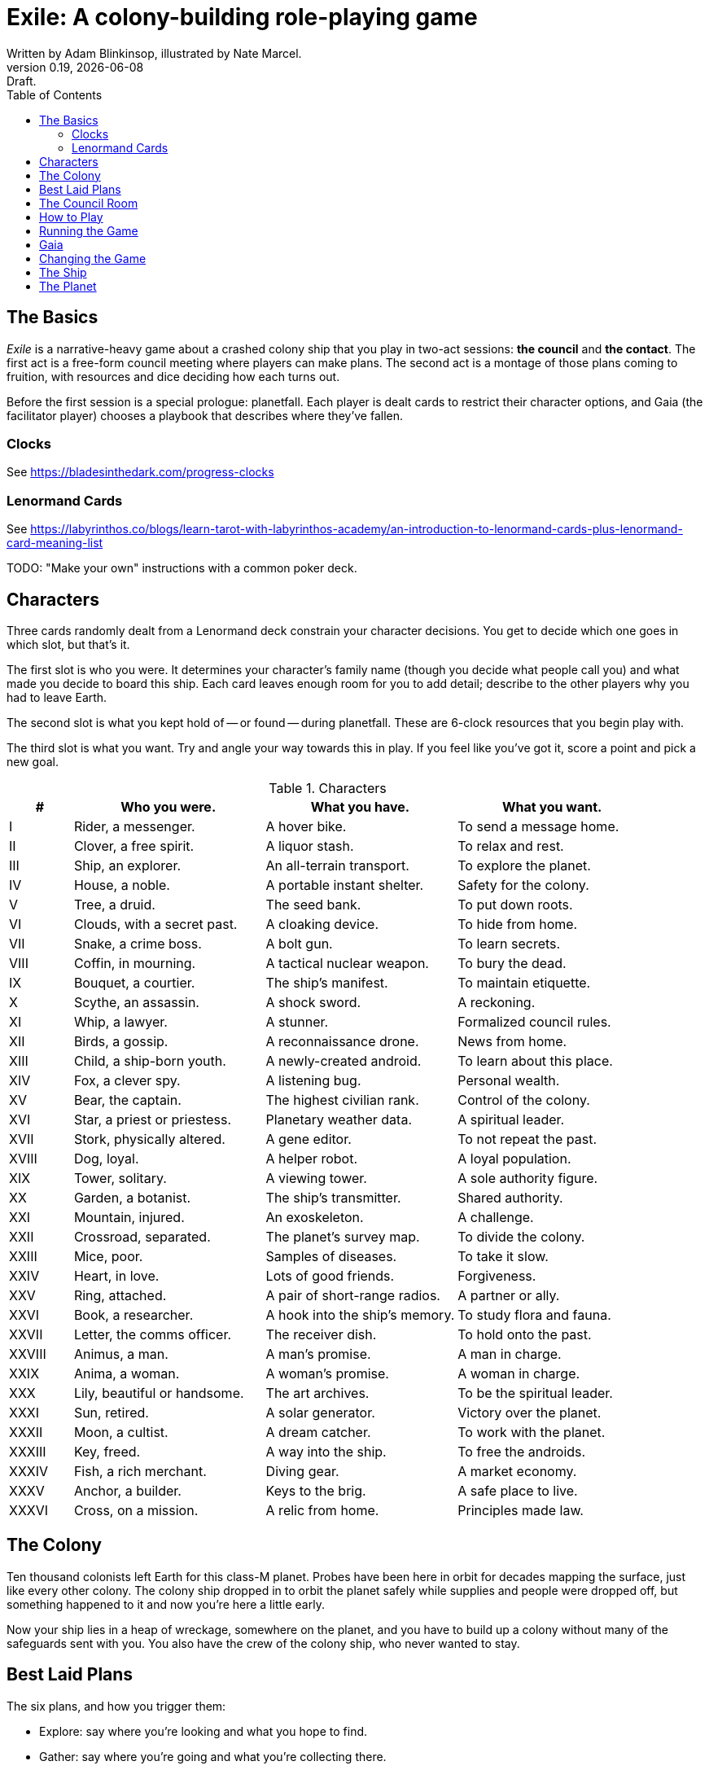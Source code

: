= Exile: A colony-building role-playing game
Written by Adam Blinkinsop, illustrated by Nate Marcel.
v0.19, {localdate}: Draft.
:doctype: book
:sectnums!:
:pdf-stylesdir: ./themes
:pdf-style: theme.yml
:imagesdir: ./img
:title-logo-image: image:planetfall-orig.png[]
:toc:

== The Basics
_Exile_ is a narrative-heavy game about a crashed colony ship that you play in
two-act sessions: **the council** and **the contact**. The first act is a
free-form council meeting where players can make plans. The second act is a
montage of those plans coming to fruition, with resources and dice deciding how
each turns out.

Before the first session is a special prologue: planetfall. Each player is
dealt cards to restrict their character options, and Gaia (the facilitator
player) chooses a playbook that describes where they've fallen.

=== Clocks
See https://bladesinthedark.com/progress-clocks

=== Lenormand Cards
See https://labyrinthos.co/blogs/learn-tarot-with-labyrinthos-academy/an-introduction-to-lenormand-cards-plus-lenormand-card-meaning-list

TODO: "Make your own" instructions with a common poker deck.

== Characters
Three cards randomly dealt from a Lenormand deck constrain your character
decisions. You get to decide which one goes in which slot, but that's it.

The first slot is who you were. It determines your character's family name
(though you decide what people call you) and what made you decide to board this
ship. Each card leaves enough room for you to add detail; describe to the other
players why you had to leave Earth.

The second slot is what you kept hold of -- or found -- during planetfall.
These are 6-clock resources that you begin play with.

The third slot is what you want. Try and angle your way towards this in play.
If you feel like you've got it, score a point and pick a new goal. 

[cols="1,3,3,3"]
.Characters
|===
|# |Who you were. |What you have. |What you want.

|I |Rider, a messenger. |A hover bike. |To send a message home.
|II |Clover, a free spirit. |A liquor stash. |To relax and rest.
|III |Ship, an explorer. |An all-terrain transport. |To explore the planet.
|IV |House, a noble. |A portable instant shelter. |Safety for the colony.
|V |Tree, a druid. |The seed bank. |To put down roots.
|VI |Clouds, with a secret past. |A cloaking device. |To hide from home.
|VII |Snake, a crime boss. |A bolt gun. |To learn secrets.
|VIII |Coffin, in mourning. |A tactical nuclear weapon. |To bury the dead.
|IX |Bouquet, a courtier. |The ship’s manifest. |To maintain etiquette.
|X |Scythe, an assassin. |A shock sword. |A reckoning.
|XI |Whip, a lawyer. |A stunner. |Formalized council rules.
|XII |Birds, a gossip. |A reconnaissance drone. |News from home.
|XIII |Child, a ship-born youth. |A newly-created android. |To learn about this place.
|XIV |Fox, a clever spy. |A listening bug. |Personal wealth.
|XV |Bear, the captain. |The highest civilian rank. |Control of the colony.
|XVI |Star, a priest or priestess. |Planetary weather data. |A spiritual leader.
|XVII |Stork, physically altered. |A gene editor. |To not repeat the past.
|XVIII |Dog, loyal. |A helper robot. |A loyal population.
|XIX |Tower, solitary. |A viewing tower. |A sole authority figure.
|XX |Garden, a botanist. |The ship’s transmitter. |Shared authority.
|XXI |Mountain, injured. |An exoskeleton. |A challenge.
|XXII |Crossroad, separated. |The planet’s survey map. |To divide the colony.
|XXIII |Mice, poor. |Samples of diseases. |To take it slow.
|XXIV |Heart, in love. |Lots of good friends. |Forgiveness.
|XXV |Ring, attached. |A pair of short-range radios.  |A partner or ally.
|XXVI |Book, a researcher. |A hook into the ship’s memory. |To study flora and fauna.
|XXVII |Letter, the comms officer. |The receiver dish. |To hold onto the past.
|XXVIII |Animus, a man. |A man’s promise. |A man in charge.
|XXIX |Anima, a woman. |A woman’s promise. |A woman in charge.
|XXX |Lily, beautiful or handsome. |The art archives. |To be the spiritual leader.
|XXXI |Sun, retired. |A solar generator. |Victory over the planet.
|XXXII |Moon, a cultist. |A dream catcher. |To work with the planet.
|XXXIII |Key, freed. |A way into the ship. |To free the androids.
|XXXIV |Fish, a rich merchant. |Diving gear. |A market economy.
|XXXV |Anchor, a builder. |Keys to the brig. |A safe place to live.
|XXXVI |Cross, on a mission. |A relic from home. |Principles made law.
|===

== The Colony
Ten thousand colonists left Earth for this class-M planet. Probes have been
here in orbit for decades mapping the surface, just like every other colony.
The colony ship dropped in to orbit the planet safely while supplies and people
were dropped off, but something happened to it and now you're here a little
early.

Now your ship lies in a heap of wreckage, somewhere on the planet, and you have
to build up a colony without many of the safeguards sent with you. You also have
the crew of the colony ship, who never wanted to stay.

== Best Laid Plans
The six plans, and how you trigger them:

- Explore: say where you're looking and what you hope to find.
- Gather: say where you're going and what you're collecting there.
- Build: say what you're building, where you're building it, and what materials you're using.
- Intervene: say what you're trying to prevent, and how.
- Repair: say what you're trying to fix, and how.
- Assault: say what you're trying to control, and how far you're willing to go.

After you make a plan, ask Gaia for position & effect. Each relevant resource
you add to your plan can either give you a die, improve your position, or
improve your effect, your choice. Key word: relevant. If you're looking to
repair the radio, it's highly unlikely that your diving gear will help.

(See https://bladesinthedark.com/action-roll for background.)

Write down the resources you add to your plan. To resolve a plan, confirm your
final position and effect, and confirm that your resources are available, and
roll. You get a die for each resource. (If you have no resources, you'll roll
two dice and reverse their order for the following.)

- The highest die determines how well the plan goes.
- The lowest die determines the stress you put on your resources, divided as
  evenly as you can among them. You choose what takes the extra stress.

== The Council Room

== How to Play

== Running the Game

== Gaia

== Changing the Game

== The Ship
TODO: Name it.

== The Planet
TODO: Name it.

Three possible playbooks for Gaia:

- The Wine Dark Sea (Subnautica-detailed ocean)
- City of Brass (ancient ruins of an alien city)
- Green Light (forest canopy, miles above the surface)

Playbooks would have threat moves and sorta be like an adventure starter.
Player exploration triggers Gaia's advancement (like the Cave in Vast), and the
playbook holds a food chain (as a pyramid) with space for habitat details (on
the left and right on each level).

City of Brass might end up with cyborg rodents somewhere in the middle, with a
sewer habitat linked to its level. Gaia doesn't name the flora / fauna, they
describe them and ask a player (whose character saw them) for a name.

A player's exploration plan must have a hope: something you really would like
to find. Lots of meat? A farm-able plant? A safe place to camp? The roll
decides whether or not you find it, and what the downsides are.

Gaia adds the results to the food chain / habitat map (perhaps on a 1-3 they
add whatever they want, on a crit they add exactly what the plan hoped for, and
on a 4-5 or 6 they add the plan's hopes plus some additional thing). As the map
fills up, Gaia advances, perhaps gaining access to new threats or moves.
(Perhaps they can only add a predator if it's supported by food underneath, and
habitats upwards as well.)

When the map fills up (or when players decide to strike out across the land?),
exploration allows Gaia to add a new playbook -- the players have gone far
enough out to find another biome.

[bibliography]
.Bibliography
- Adam Koebel, Sage LaTorra. _Dungeon World_. 2012.
- Beakley, Paul. _Paul's R-Map Method: Best Practices_. 2017.
- D. Vincent Baker. _Apocalypse World_. 2010.
- D. Vincent Baker. _Dogs in the Vineyard_. 2004.
- John Harper, _Blades in the Dark_. 2017.
- John Harper, _Lady Blackbird_. 2011.
- Junichi Inoue. _Tenra Bansho Zero_. 2000.
- Leonard Balsera, Brian Engard, Jeremy Keller, Ryan Macklin, Mike Olson. _Fate Core_. 2014.
- Luke Crane. _Burning Wheel_. 2002.
- Miller, Marshall. _Dungeon Starters_. 2011.
- Morgan Jarl & Petter Karlsson, _When Our Destinies Meet_, 2012.


